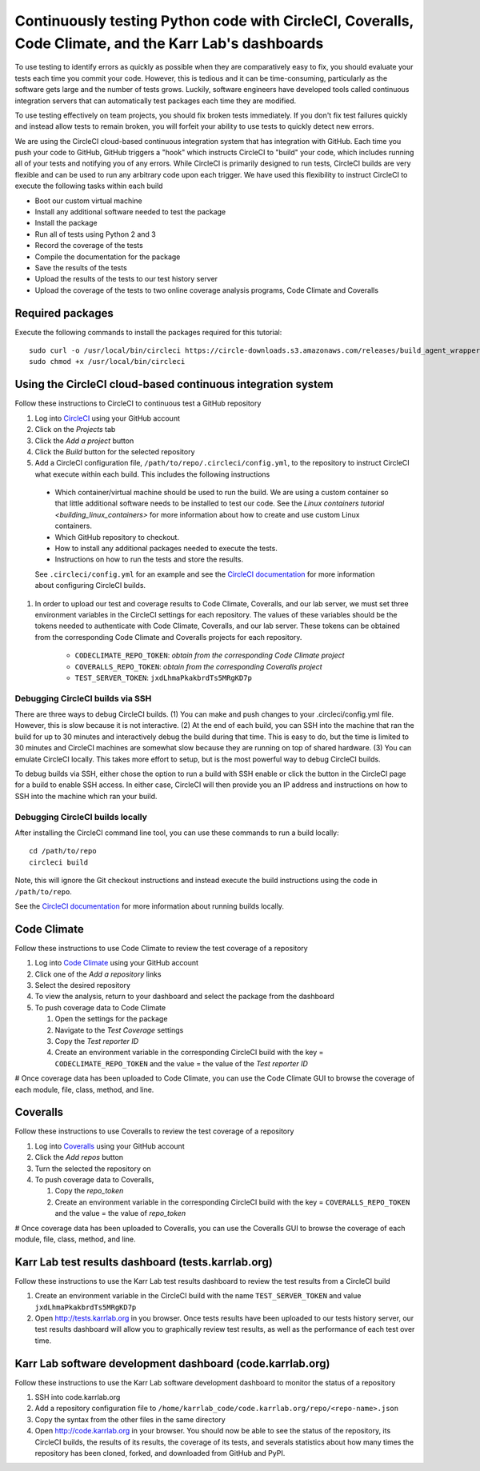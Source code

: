 Continuously testing Python code with CircleCI, Coveralls, Code Climate, and the Karr Lab's dashboards
======================================================================================================

To use testing to identify errors as quickly as possible when they are comparatively easy to fix, you should evaluate your tests each time you commit your code. However, this is tedious and it can be time-consuming, particularly as the software gets large and the number of tests grows. Luckily, software engineers have developed tools called continuous integration servers that can automatically test packages each time they are modified.

To use testing effectively on team projects, you should fix broken tests immediately. If you don't fix test failures quickly and instead allow tests to remain broken, you will forfeit your ability to use tests to quickly detect new errors.

We are using the CircleCI cloud-based continuous integration system that has integration with GitHub. Each time you push your code to GitHub, GitHub triggers a "hook" which instructs CircleCI to "build" your code, which includes running all of your tests and notifying you of any errors. While CircleCI is primarily designed to run tests, CircleCI builds are very flexible and can be used to run any arbitrary code upon each trigger. We have used this flexibility to instruct CircleCI to execute the following tasks within each build

* Boot our custom virtual machine
* Install any additional software needed to test the package
* Install the package
* Run all of tests using Python 2 and 3
* Record the coverage of the tests
* Compile the documentation for the package
* Save the results of the tests
* Upload the results of the tests to our test history server
* Upload the coverage of the tests to two online coverage analysis programs, Code Climate and Coveralls


Required packages
-----------------
Execute the following commands to install the packages required for this tutorial::

    sudo curl -o /usr/local/bin/circleci https://circle-downloads.s3.amazonaws.com/releases/build_agent_wrapper/circleci
    sudo chmod +x /usr/local/bin/circleci


Using the CircleCI cloud-based continuous integration system
------------------------------------------------------------
Follow these instructions to CircleCI to continuous test a GitHub repository

#. Log into `CircleCI <https://circleci.com>`_ using your GitHub account
#. Click on the `Projects` tab
#. Click the `Add a project` button
#. Click the `Build` button for the selected repository
#. Add a CircleCI configuration file, ``/path/to/repo/.circleci/config.yml``, to the repository to instruct CircleCI what execute within each build. This includes the following instructions

  * Which container/virtual machine should be used to run the build. We are using a custom container so that little additional software needs to be installed to test our code. See the `Linux containers tutorial <building_linux_containers>` for more information about how to create and use custom Linux containers.
  * Which GitHub repository to checkout.
  * How to install any additional packages needed to execute the tests.
  * Instructions on how to run the tests and store the results.
  
  See ``.circleci/config.yml`` for an example and see the `CircleCI documentation <https://circleci.com/docs/2.0/>`_ for more information about configuring CircleCI builds.

#. In order to upload our test and coverage results to Code Climate, Coveralls, and our lab server, we must set three environment variables in the CircleCI settings for each repository. The values of these variables should be the tokens needed to authenticate with Code Climate, Coveralls, and our lab server. These tokens can be obtained from the corresponding Code Climate and Coveralls projects for each repository.

    * ``CODECLIMATE_REPO_TOKEN``: `obtain from the corresponding Code Climate project`
    * ``COVERALLS_REPO_TOKEN``: `obtain from the corresponding Coveralls project`
    * ``TEST_SERVER_TOKEN``: ``jxdLhmaPkakbrdTs5MRgKD7p``


Debugging CircleCI builds via SSH
^^^^^^^^^^^^^^^^^^^^^^^^^^^^^^^^^
There are three ways to debug CircleCI builds. (1) You can make and push changes to your .circleci/config.yml file. However, this is slow because it is not interactive. (2) At the end of each build, you can SSH into the machine that ran the build for up to 30 minutes and interactively debug the build during that time. This is easy to do, but the time is limited to 30 minutes and CircleCI machines are somewhat slow because they are running on top of shared hardware. (3) You can emulate CircleCI locally. This takes more effort to setup, but is the most powerful way to debug CircleCI builds.

To debug builds via SSH, either chose the option to run a build with SSH enable or click the button in the CircleCI page for a build to enable SSH access. In either case, CircleCI will then provide you an IP address and instructions on how to SSH into the machine which ran your build.


Debugging CircleCI builds locally
^^^^^^^^^^^^^^^^^^^^^^^^^^^^^^^^^
After installing the CircleCI command line tool, you can use these commands to run a build locally::

  cd /path/to/repo
  circleci build

Note, this will ignore the Git checkout instructions and instead execute the build instructions using the code in ``/path/to/repo``.

See the `CircleCI documentation <https://circleci.com/docs/2.0/local-jobs/>`_ for more information about running builds locally.

Code Climate
------------
Follow these instructions to use Code Climate to review the test coverage of a repository

#. Log into `Code Climate <https://codeclimate.com/dashboard>`_ using your GitHub account
#. Click one of the `Add a repository` links
#. Select the desired repository
#. To view the analysis, return to your dashboard and select the package from the dashboard
#. To push coverage data to Code Climate

   #. Open the settings for the package
   #. Navigate to the `Test Coverage` settings
   #. Copy the `Test reporter ID`
   #. Create an environment variable in the corresponding CircleCI build with the key = ``CODECLIMATE_REPO_TOKEN``
      and the value = the value of the `Test reporter ID`

# Once coverage data has been uploaded to Code Climate, you can use the Code Climate GUI to browse the coverage of each module, file, class, method, and line.


Coveralls
---------
Follow these instructions to use Coveralls to review the test coverage of a repository

#. Log into `Coveralls <https://coveralls.io>`_ using your GitHub account
#. Click the `Add repos` button
#. Turn the selected the repository on
#. To push coverage data to Coveralls,

   #. Copy the `repo_token`
   #. Create an environment variable in the corresponding CircleCI build with the key = ``COVERALLS_REPO_TOKEN``
      and the value = the value of `repo_token`

# Once coverage data has been uploaded to Coveralls, you can use the Coveralls GUI to browse the coverage of each module, file, class, method, and line.


Karr Lab test results dashboard (tests.karrlab.org)
---------------------------------------------------
Follow these instructions to use the Karr Lab test results dashboard to review the test results from a CircleCI build

#. Create an environment variable in the CircleCI build with the name ``TEST_SERVER_TOKEN`` and value ``jxdLhmaPkakbrdTs5MRgKD7p``
#. Open `http://tests.karrlab.org  <http://tests.karrlab.org>`_ in you browser. Once tests results have been uploaded to our tests history server, our test results dashboard will allow you to graphically review test results, as well as the performance of each test over time.


Karr Lab software development dashboard (code.karrlab.org)
----------------------------------------------------------
Follow these instructions to use the Karr Lab software development dashboard to monitor the status of a repository

#. SSH into code.karrlab.org
#. Add a repository configuration file to ``/home/karrlab_code/code.karrlab.org/repo/<repo-name>.json``
#. Copy the syntax from the other files in the same directory
#. Open `http://code.karrlab.org <http://code.karrlab.org>`_ in your browser. You should now be able to see the status of the repository, its CircleCI builds, the results of its results, the coverage of its tests, and severals statistics about how many times the repository has been cloned, forked, and downloaded from GitHub and PyPI.
